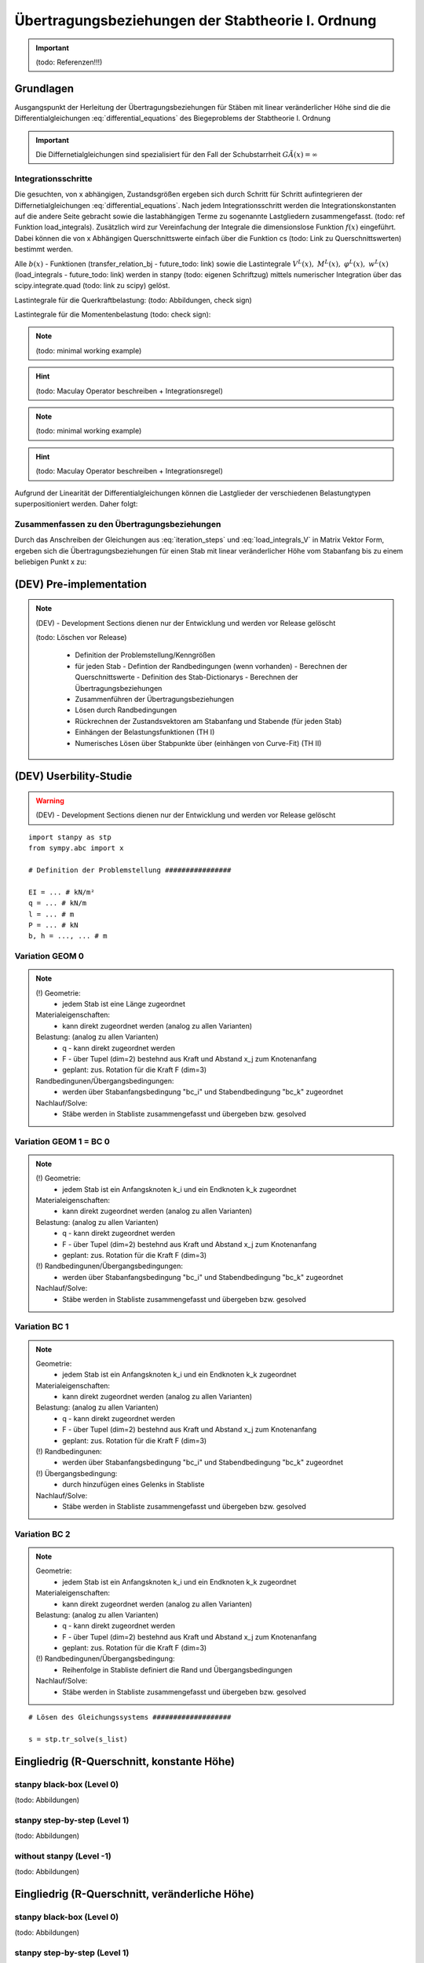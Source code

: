 
**************************************************
Übertragungsbeziehungen der Stabtheorie I. Ordnung
**************************************************
.. Important:: 
    (todo: Referenzen!!!)

Grundlagen
==========
Ausgangspunkt der Herleitung der Übertragungsbeziehungen für Stäben mit linear veränderlicher Höhe sind die die Differentialgleichungen :eq:`differential_equations` des Biegeproblems 
der Stabtheorie I. Ordnung

.. math::
    :label: differential_equations

    \frac{dV(x)}{dx} &= -q(x) \\[1em] 
    \frac{dM(x)}{dx} &= V(x) + m(x)\\[1em]            
    \frac{d\varphi(x)}{dx} &= -\left[\frac{M(x)}{EI(x)}+\kappa(x)\right]\\[1em] 
    \frac{dw(x)}{dx} &= \varphi (x) 

.. Important:: 
    Die Differnetialgleichungen sind spezialisiert für den Fall der Schubstarrheit :math:`G\tilde{A}(x)=\infty`

Integrationsschritte
--------------------
Die gesuchten, von x abhängigen, Zustandsgrößen ergeben sich durch Schritt für Schritt aufintegrieren der Differnetialgleichungen :eq:`differential_equations`.
Nach jedem Integrationsschritt werden die Integrationskonstanten auf die andere Seite gebracht sowie die lastabhängigen Terme zu sogenannte 
Lastgliedern zusammengefasst. (todo: ref Funktion load_integrals). Zusätzlich wird zur Vereinfachung der Integrale die dimensionslose Funktion :math:`f(x)` eingeführt. 
Dabei können die von x Abhängigen Querschnittswerte einfach über die Funktion cs (todo: Link zu Querschnittswerten) bestimmt werden.

.. math::
    :label: iteration_steps

    f(x)&=\frac{I(x)}{I(0)}=\frac{I(x)}{I_i}\\[1em]
    V(x) &= V_i - \underbrace{\int_0^x q(x)~dx}_{V^L(x)} = V_i + V^L(x)\\[1em]
    M(x) &= M_i + V_i~x + \underbrace{\int_0^x V^L(x) + m(x)~dx}_{M^L(x)} =  M_i + V_i~x + M^L(x)\\[1em]
    \varphi(x) &= \varphi_i - \frac{M_i}{EI_i}\underbrace{\int_0^x\frac{1}{f(x)}~dx}_{b'_2(x)} - \frac{V_i}{EI_i}\underbrace{\int_0^x\frac{x}{f(x)}~dx}_{b'_3(x)} - \underbrace{\int_0^x\left[\frac{M^L(x)}{EI_i~f(x)}~dx+\kappa(x)\right]~dx}_{\varphi^L(x)}\\[1em]
    w(x) &= w_i + \varphi_i~x - \frac{M_i}{EI_i}\underbrace{\iint_0^x\frac{1}{f(x)}~dx^2}_{b_2(x)}- \frac{V_i}{EI_i}\underbrace{\iint_0^x\frac{x}{f(x)}~dx^2}_{b_3(x)} + \underbrace{\int_0^x\varphi^L(x)~dx}_{w^L(x)}

Alle  :math:`b(x)` - Funktionen (transfer_relation_bj - future_todo: link) sowie die Lastintegrale :math:`V^L(x),~M^L(x),~\varphi^L(x),~w^L(x)` 
(load_integrals - future_todo: link) werden in stanpy (todo: eigenen Schriftzug) mittels numerischer Integration über 
das scipy.integrate.quad (todo: link zu scipy) gelöst.

Lastintegrale für die Querkraftbelastung: (todo: Abbildungen, check sign)

.. math::
    :label: load_integrals_V

    V^{L,V}(x) &= - \int_0^x \langle x-x_j\rangle^0F~dx-\int_0^x q(x)~dx\\[1em]
    M^{L,V}(x) &= - \iint_0^x \langle x-x_j\rangle^0F~dx^2-\iint_0^x q(x)~dx^2\\[1em]
    \varphi^{L,V}(x) &= \frac{F}{EI_i}\int_0^x \frac{\iint_0^x \langle x-x_j\rangle^0~dx^2}{f(x)}~dx+
    \frac{1}{EI_i}\int_0^x \frac{\iint_0^x q(x)~dx^2}{f(x)}~dx\\[1em]
    w^{L,V}(x) &= \frac{F}{EI_i}\iint_0^x \frac{\iint_0^x  \langle x-x_j\rangle^0~dx^2}{f(x)}~dx^2+
    \frac{1}{EI_i}\iint_0^x \frac{\iint_0^x q(x)~dx^2}{f(x)}~dx^2

Lastintegrale für die Momentenbelastung (todo: check sign): 

.. Note:: 
    (todo: minimal working example)

.. Hint:: 
    (todo: Maculay Operator beschreiben + Integrationsregel)

.. math::
    :label: load_integrals_M

    V^{L,M}(x) &= 0\\[1em]
    M^{L,M}(x) &= M^e \int_0^x \langle x-x_j\rangle^0~dx+\int_0^x m(x)~dx\\[1em]
    \varphi^{L,M}(x) &= -\frac{M^e}{EI_i}\int_0^x \frac{\int_0^x \langle x-x_j\rangle^0~dx^2}{f(x)}~dx-
    \frac{1}{EI_i}\int_0^x\frac{\int_0^x m(x)~dx}{f(x)}~dx\\[1em]
    w^{L,M}(x) &= -\frac{M^e}{EI_i}\iint_0^x \frac{\int_0^x \langle x-x_j\rangle^0~dx}{f(x)}~dx^2-
    \frac{1}{EI_i}\iint_0^x\frac{\int_0^x m(x)~dx}{f(x)}~dx^2

.. Note:: 
    (todo: minimal working example)

.. Hint:: 
    (todo: Maculay Operator beschreiben + Integrationsregel)

Aufgrund der Linearität der Differentialgleichungen können die Lastglieder der verschiedenen Belastungtypen superpositioniert werden. Daher folgt:

.. math::
    :label: load_integrals_superposition

    V^{L}(x) &=  V^{L,V}(x)+V^{L,M}(x) \\[1em]
    M^{L}(x) &=  M^{L,V}(x)+M^{L,M}(x) \\[1em]
    \varphi^{L}(x) &= \varphi^{L,V}(x)+\varphi^{L,M}(x) \\[1em]
    w^{L}(x) &=  w^{L,V}(x)+w^{L,M}(x)


Zusammenfassen zu den Übertragungsbeziehungen
---------------------------------------------
Durch das Anschreiben der Gleichungen aus :eq:`iteration_steps` und :eq:`load_integrals_V` in Matrix Vektor Form, ergeben sich die Übertragungsbeziehungen für einen Stab mit linear veränderlicher Höhe
vom Stabanfang bis zu einem beliebigen Punkt x zu:

.. math::
    :label: transferrelations_height_eq

    \underbrace{\left[\begin{array}{c}
                        w(x)\\
                       \varphi(x) \\
                        M(x)\\
                        V(x)\\
                        1
                        \end{array}
                        \right]}_{\vec{Z_x}}
                        =
                        \underbrace{\left[\begin{array}{ccccc}
                        1&x&-b_2/EI_i&-b_3/EI_i&w^L(x)\\
                        0&1&-b'_2/EI_i&-b'_3/EI_i&\varphi^L(x)\\
                        0&0&1&x&M^L(x)\\
                        0&0&0&1&V^L(x)\\
                        0&0&0&0&1\\
                        \end{array}
                        \right]}_{\boldsymbol{F_{xi}}}\cdot\underbrace{\left[\begin{array}{c}
                        w_i\\
                       \varphi_i\\
                        M_i\\
                        V_i\\
                        1
                        \end{array}
                        \right]}_{\vec{Z_i} }

(DEV) Pre-implementation
========================
.. Note:: 

    .. Warning:: 

    (DEV) - Development Sections dienen nur der Entwicklung und werden vor Release gelöscht
   
    (todo: Löschen vor Release)

        - Definition der Problemstellung/Kenngrößen
        - für jeden Stab
          - Defintion der Randbedingungen (wenn vorhanden)
          - Berechnen der Querschnittswerte
          - Definition des Stab-Dictionarys
          - Berechnen der Übertragungsbeziehungen
        - Zusammenführen der Übertragungsbeziehungen
        - Lösen durch Randbedingungen
        - Rückrechnen der Zustandsvektoren am Stabanfang und Stabende (für jeden Stab)
        - Einhängen der Belastungsfunktionen (TH I)
        - Numerisches Lösen über Stabpunkte über (einhängen von Curve-Fit) (TH II)

(DEV) Userbility-Studie 
=======================
.. Warning:: 

    (DEV) - Development Sections dienen nur der Entwicklung und werden vor Release gelöscht

::

    import stanpy as stp 
    from sympy.abc import x

    # Definition der Problemstellung ################

    EI = ... # kN/m²
    q = ... # kN/m
    l = ... # m
    P = ... # kN
    b, h = ..., ... # m 

Variation GEOM 0 
----------------
.. Note::

    (!) Geometrie: 
        * jedem Stab ist eine Länge zugeordnet
    Materialeigenschaften: 
        * kann direkt zugeordnet werden (analog zu allen Varianten)
    Belastung: (analog zu allen Varianten)
        * q - kann direkt zugeordnet werden 
        * F - über Tupel (dim=2) bestehnd aus Kraft und Abstand x_j zum Knotenanfang 
        * geplant: zus. Rotation für die Kraft F (dim=3)
    Randbedingunen/Übergangsbedingungen: 
        * werden über Stabanfangsbedingung "bc_i" und Stabendbedingung "bc_k" zugeordnet
    Nachlauf/Solve: 
        * Stäbe werden in Stabliste zusammengefasst und übergeben bzw. gesolved
  

.. code-block:: python
   :linenos:
   :emphasize-lines: 5,10

    roller_support = {"w":0, "M":0} # Gleitlager
    hinge = {"M":0}
    fixed_support = {"w":0, "phi":0} # Einspannung

    s1 = {"l":l, # (!)
          "EI":EI, 
          "q":q, "F":(P,l/2), 
          "bc_i":roller_support, "bc_k":hinge} 

    s2 = {"l":l, # (!)
          "EI":EI, 
          "q":q, "F":(P,l/2), 
          "bc_i":{}, "bc_k":fixed_support}

    s_list = [s1,s2]

    s_list = stp.tr_solve(s_list)

Variation GEOM 1 =  BC 0 
------------------------
.. Note::

    (!) Geometrie: 
        * jedem Stab ist ein Anfangsknoten k_i und ein Endknoten k_k zugeordnet
    Materialeigenschaften: 
        * kann direkt zugeordnet werden (analog zu allen Varianten)
    Belastung: (analog zu allen Varianten)
        * q - kann direkt zugeordnet werden 
        * F - über Tupel (dim=2) bestehnd aus Kraft und Abstand x_j zum Knotenanfang 
        * geplant: zus. Rotation für die Kraft F (dim=3)
    (!) Randbedingunen/Übergangsbedingungen: 
        * werden über Stabanfangsbedingung "bc_i" und Stabendbedingung "bc_k" zugeordnet
    Nachlauf/Solve: 
        * Stäbe werden in Stabliste zusammengefasst und übergeben bzw. gesolved

.. code-block:: python
   :linenos:
   :emphasize-lines: 9,14

    node_1 = (x1,y1)
    node_2 = (x2,y2)
    node_3 = (x3,y3)

    roller_support = {"w":0, "M":0} # Gleitlager
    hinge = {"M":0}
    fixed_support = {"w":0, "phi":0} # Einspannung

    s1 = {"k_i":node_1, "k_k": node_2, # (!) 
          "EI":EI, 
          "q":q, "F":(P,l/2), 
          "bc_i":roller_support, "bc_k":hinge} # (!)

    s2 = {"k_i":node_2, "k_k": node_3, # (!) 
          "EI":EI, 
          "q":q, "F":(P,l/2), 
          "bc_i":{}, "bc_k":fixed_support} # (!)

    s_list = [s1,s2] # oder s_list = [s2,s1] 

    s_list = stp.tr_solve(s_list)

Variation BC 1 
--------------
.. Note::
    
    Geometrie: 
        * jedem Stab ist ein Anfangsknoten k_i und ein Endknoten k_k zugeordnet
    Materialeigenschaften: 
        * kann direkt zugeordnet werden (analog zu allen Varianten)
    Belastung: (analog zu allen Varianten)
        * q - kann direkt zugeordnet werden 
        * F - über Tupel (dim=2) bestehnd aus Kraft und Abstand x_j zum Knotenanfang 
        * geplant: zus. Rotation für die Kraft F (dim=3)
    (!) Randbedingunen: 
        * werden über Stabanfangsbedingung "bc_i" und Stabendbedingung "bc_k" zugeordnet
    (!) Übergangsbedingung:
        * durch hinzufügen eines Gelenks in Stabliste
    Nachlauf/Solve: 
        * Stäbe werden in Stabliste zusammengefasst und übergeben bzw. gesolved

.. code-block:: python
   :linenos:
   :emphasize-lines: 8,13

    roller_support = {"w":0, "M":0} # Gleitlager
    hinge = {"M":0}
    fixed_support = {"w":0, "phi":0} # Einspannung

    s1 = {"k_i":(x1,y1), "k_k": (x2,y2), 
          "EI":EI, 
          "q":q, "F":(P,l/2), 
          "bc_i":roller_support} # (!)

    s2 = {"k_i":(x1,y1), "k_k": (x2,y2),
          "EI":EI, 
          "q":q, "F":(P,l/2),
          "bc_k":fixed_support} # (!)

    s_list = [s1,hinge,s2] # (!)

Variation BC 2 
--------------
.. Note::

    Geometrie: 
        * jedem Stab ist ein Anfangsknoten k_i und ein Endknoten k_k zugeordnet
    Materialeigenschaften: 
        * kann direkt zugeordnet werden (analog zu allen Varianten)
    Belastung: (analog zu allen Varianten)
        * q - kann direkt zugeordnet werden 
        * F - über Tupel (dim=2) bestehnd aus Kraft und Abstand x_j zum Knotenanfang 
        * geplant: zus. Rotation für die Kraft F (dim=3)
    (!) Randbedingunen/Übergangsbedingung: 
        * Reihenfolge in Stabliste definiert die Rand und Übergangsbedingungen
    Nachlauf/Solve: 
        * Stäbe werden in Stabliste zusammengefasst und übergeben bzw. gesolved

.. code-block:: python
   :linenos:
   :emphasize-lines: 15

    roller_support = {"w":0, "M":0} # Gleitlager
    hinge = {"M":0}
    fixed_support = {"w":0, "phi":0} # Einspannung

    s1 = {"k_i":(x1,y1), "k_k": (x2,y2), 
          "EI":EI, 
          "q":q, "F":(P,l/2), 
          } 

    s2 = {"k_i":(x1,y1), "k_k": (x2,y2), 
          "EI":EI,
          "q":q, "F":(P,l/2), 
          } 

    s_list = [roller_support, s1, hinge, s2, fixed_support] # (!) 

::

    # Lösen des Gleichungssystems ###################

    s = stp.tr_solve(s_list)


Eingliedrig (R-Querschnitt, konstante Höhe) 
===========================================
stanpy black-box (Level 0)
--------------------------
(todo: Abbildungen)

.. code-block:: python
   :linenos:

    import stanpy as stp 
    from sympy.abc import x

    # Definition der Problemstellung ################

    E = 3*10**7 # kN/m²
    q = 10 # kN/m
    l = 2 # m
    P = 3 # kN
    b, h = 0.2, 0.3 # m 

    # Stab 1 ########################################

    cs1_prop = stp.cs(b=b, h=h) # oder EI = E*b*h**3/12
    bc_a = {"w":0, "M":0} # Gleitlager in a
    bc_b = {"w":0, "phi":0} # Einspannung in b
    s = {"l":l, "q":q, "F":(P,l/2),"EI":E*cs1_prop["I"], "bc_i":bc_a, "bc_k":bc_b} 

    # Lösen des Gleichungssystems ###################

    s = stp.tr_solve(s)

    # Plotten der Ergebnisse #########################

    fig, (ax_M, ax_V) = plt.subplots(2)

    stp.plot(s, ax=ax_M)
    stp.plot_M(s, ax=ax_M)

    stp.plot(s, ax=ax_V)
    stp.plot_V(s, ax=ax_V)

    plt.show() # (todo: show py-Plot)

stanpy step-by-step (Level 1)
-----------------------------
(todo: Abbildungen)

.. code-block:: python
   :linenos:

    import stanpy as stp 
    from sympy.abc import x

    # Definition der Problemstellung ################

    E = 3*10**7 # kN/m²
    q = 10 # kN/m
    l = 2 # m
    P = 3 # kN
    b, h = 0.2, 0.3 # m 

    # Stab 1 ########################################

    (todo)

without stanpy  (Level -1)
--------------------------
(todo: Abbildungen)

.. code-block:: python
   :linenos:

    import stanpy as stp 
    from sympy.abc import x

    # Definition der Problemstellung ################

    E = 3*10**7 # kN/m²
    q = 10 # kN/m
    l = 2 # m
    P = 3 # kN
    b, h = 0.2, 0.3 # m 

    # Stab 1 ########################################

    (todo)

Eingliedrig (R-Querschnitt, veränderliche Höhe) 
===============================================
stanpy black-box (Level 0)
--------------------------
(todo: Abbildungen)

.. code-block:: python
   :linenos:

    import stanpy as stp 
    from sympy.abc import x

    # Definition der Problemstellung ################

    E = 3*10**7 # kN/m²
    q = 10 # kN/m
    l = 2 # m
    P = 3 # kN
    b, ha, hb = 0.2, 0.3, 0.2 # m 

    # Stab 1 ########################################

    hx = ha+(hb-ha)/l*x # m 
    cs1_prop = stp.cs(b=b, h=hx)
    bc_a = {"w":0, "M":0} # Gleitlager in a
    bc_b = {"w":0, "phi":0} # Einspannung in b
    s = {"l":l, "q":q, "F":(P,l/2),"EI":E*cs1_prop["I"], "bc_i":bc_a, "bc_k":bc_b} 

    # Lösen des Gleichungssystems ###################

    s = stp.tr_solve(s)

    # Plotten der Ergebnisse#########################

    fig, (ax_M, ax_V) = plt.subplots(2)

    stp.plot(s, ax=ax_M)
    stp.plot_M(s, ax=ax_M)

    stp.plot(s, ax=ax_V)
    stp.plot_V(s, ax=ax_V)

    plt.show() # (todo: show py-Plot)

stanpy step-by-step (Level 1)
-----------------------------
(todo: Abbildungen)

.. code-block:: python
   :linenos:

    import stanpy as stp 
    from sympy.abc import x

    # Definition der Problemstellung ################

    E = 3*10**7 # kN/m²
    q = 10 # kN/m
    l = 2 # m
    P = 3 # kN
    b, ha, hb = 0.2, 0.3, 0.2 # m 

    # Stab 1 ########################################

    (todo)

without stanpy  (Level -1)
--------------------------
(todo: Abbildungen)

.. code-block:: python
   :linenos:

    import stanpy as stp 
    from sympy.abc import x

    # Definition der Problemstellung ################

    E = 3*10**7 # kN/m²
    q = 10 # kN/m
    l = 2 # m
    P = 3 # kN
    b, ha, hb = 0.2, 0.3, 0.2 # m 

    # Stab 1 ########################################

    (todo)

Eingliedrig (I-Querschnitt, konstante Höhre)
============================================
stanpy black-box (Level 0)
--------------------------

.. code-block:: python
   :linenos:

    import stanpy as stp 
    from sympy.abc import x

    # Definition der Problemstellung ################

    E = 3*10**7 # kN/m²
    q = 10 # kN/m
    l = 2 # m
    P = 3 # kN
    t = 0.2 
    s = 0.08
    b, ha, hb = 0.2, 0.3, 0.2 # m   


    # Stab 1 ########################################
    hx = ha+(hb-ha)/l*x # m 

    b_vec = np.array([b,s,b]) # Breiten der QS 
    h_vec = np.array([t, hx-2*t, t]) # Höhen der QS 

    cs1_prop = stp.cs(b=b_vec, h=h_vec)
    bc_a = {"w":0, "M":0} # Gleitlager in a
    bc_b = {"w":0, "phi":0} # Einspannung in b
    slab = {"l":l, "q":q, "P":(P, l/2), "EI":E*cs1_prop["I"], "bc_i":bc_a, "bc_k":bc_b} 

    # Lösen des Gleichungssystems ###################

    slab = stp.tr_solve(slab)

    # Plotten der Ergebnisse#########################

    fig, (ax_M, ax_V) = plt.subplots(2)

    stp.plot(slab, ax=ax_M)
    stp.plot_M(slab, ax=ax_M)

    stp.plot(slab, ax=ax_V)
    stp.plot_V(slab, ax=ax_V)

    plt.show() # (todo: show py-Plot)

stanpy step-by-step (Level 1)
-----------------------------
(todo: Abbildungen)

.. code-block:: python
   :linenos:

    import stanpy as stp 
    from sympy.abc import x

    # Definition der Problemstellung ################

    E = 3*10**7 # kN/m²
    q = 10 # kN/m
    l = 2 # m
    P = 3 # kN
    t = 0.2 
    s = 0.08
    b, ha, hb = 0.2, 0.3, 0.2 # m 

    # Stab 1 ########################################

    (todo)

Eingliedrig (I-Querschnitt, veränderliche Höhe)
===============================================
(todo)
Zweigliedrig - (R-Querschnitt)
==============================

.. figure:: static/transfer_relation/system2.PNG
    :align: center
    :figwidth: 700px

stanpy black-box (Level 0)
--------------------------

.. code-block:: python
   :linenos:

    import stanpy as stp 
    from sympy.abc import x

    # Definition der Problemstellung ################

    E = 3*10**7 # kN/m²
    q = 10 # kN/m
    l = 2 # m
    b, ha, hb, hc = 0.2, 0.3, 0.3, 0.4 # m 

    # Stab 1 ########################################

    cs1_prop = stp.cs(b=b, h=ha)
    bc_a = {"w":0, "M":0} # Gleitlager in a
    s_1 = {"l":l, "q":q, "E":E, "I":cs1_prop["I"], "bc_i":bc_a} 

    # Stab 2 ########################################

    hx = hb+(hb-hc)/l*x # m 
    cs2_prop = stp.cs(b=b, h=hx)
    bc_c = {"w":0, "phi":0} # Einspannung in c
    s_2 = {"l":l, "q":q, "E":E, "I":cs2_prop["I"], "bc_k":bc_c}

    # Lösen des Gleichungssystems + Injektion #######

    s_1, s_2 = stp.tr_solve(s_1, s_2)

    # Plotten #######################################

    fig, ax = plt.subplots()
    stp.plot(s1,s2, ax=ax, m=True)
    plt.show() # (todo: show py-Plot)


.. Hint::
    Ein leeres Dictionary bc = {} für die Randbedingung bedeutet, dass alle Zustandsgrößen unbekannt sind

stanpy step-by-step (Level 1)
-----------------------------

.. code-block:: python
   :linenos:

    import stanpy as stp 
    from sympy.abc import x
    import matplotlib.pyplot as plt

    # Definition der Problemstellung ################

    E = 3*10**7 # kN/m²
    q = 10 # kN/m
    l = 2 # m
    b, ha, hb, hc = 0.2, 0.3, 0.3, 0.4 # m 
    
    # Stab 1 ########################################

    cs1_prop = stp.cs(b=b, h=ha)
    s1 = {'l':l, 'q':q, 'EI':E*cs1_prop["I"]} 
    li = stp.tr1_load_integrals(s1)
    bj = stp.tr1_bj_function(s1)
    fba = stp.tr(s1)

    # Stab 2 ########################################

    hx = ha+(hb-ha)/l*x # m 
    cs2_prop = stp.cs(b=b, h=hx)
    s_2 = {"l":l, "q":q, "EI":E*cs2_props["I"]} 

    li = stp.tr1_load_integrals(s1)
    bj = stp.tr1_bj_function(s1)
    fcb = stp.tr(s2)

    # Stabzug 1-2 ###################################

    f_ca = f_cb * f_ba 

    # Lösen des Gleichungssystems ###################

    z_a = {"w":0, "M":0} 
    z_c = {"w":0, "phi":0}
    z_c, z_a = stp.solve_tr(z_c, f_ca, z_a)
    z_b = f_ba*z_a

    (todo: besseren Namen für inject_function finden)
    s_1 = stp.inject_function(s_1, z_a, z_b) # Einhängen der Zustandsfunktionen
    s_2 = stp.inject_function(s_2, z_b, z_c) # Einhängen der Zustandsfunktionen

    # Plotten #######################################

    fig, ax = plt.subplots()
    stp.plot(s1,s2, ax=ax, m=True)
    plt.show()

.. Handstatik (Level 0)
.. --------------------
.. (Q: Implementation ohne Stanpy?)

.. ::

..     import stanpy as stp 
..     from sympy.abc import x

..     E = 3*10**7 # kN/m²
..     q = 10 # kN/m
..     l = 2 # m

..     b, ha, hb, hc = 0.2, 0.3, 0.3, 0.4 # m 
..     hx = ha+(hb-ha)/l*x # m 

..     # Stab 1 ########################################
..     cs1_prop = stp.cs(b=b, h=ha)
..     s1 = {'l':l, 'q':q, 'EI':E*cs1_prop["I"]} 
..     li = stp.tr1_load_integrals(s1)
..     bj = stp.tr1_bj_function(s1)
..     fba = np.array(
..         [1,s1['l'],-bj[0,0]/s1['EI'],-bj[0,0]/s1['EI'], li[0]],
..         [0,1,-bj[1,0]/s1['EI'],-bj[1,0]/s1['EI'], li[1]],
..         [0,0,1,s1['l'], li[2]],
..         [0,0,0,1,li[3]],
..         [0,0,0,0,li[4]],
..         )

..     # Stab 2 ########################################
..     cs2_prop = stp.cs(b=b, h=hx)
..     s_2 = {"l":l, "q":q, "EI":E*cs2_props["I"]} 

..     li = stp.tr1_load_integrals(s1)
..     bj = stp.tr1_bj_function(s1)
..     fcb = np.array(
..         [1,s2['l'],-bj[0,0]/s2['EI'],-bj[0,0]/s2['EI'], li[0]],
..         [0,1,-bj[1,0]/s2['EI'],-bj[1,0]/s2['EI'], li[1]],
..         [0,0,1,s2['l'], li[2]],
..         [0,0,0,1,li[3]],
..         [0,0,0,0,li[4]]
..         )
 
..     f_ca = f_cb * f_ba 

..     z_a = {"w":0, "M":0}
..     z_c = {"w":0, "phi":0}

..     z_c, z_a = stp.solve_tr(z_c, f_ca, z_a)
..     z_b = f_ba*z_a

..     s_1 = stp.inject_bc(s_1, z_a, z_b)
..     s_2 = stp.inject_bc(s_2, z_b, z_c)

Dreigliedrig (I-Querschnitt)
============================

.. figure:: static/transfer_relation/system.PNG
    :align: center
    :figwidth: 700px

stanpy black-box (Level 0)
--------------------------
::

    import stanpy as stp 
    from sympy.abc import x

    # Definition der Problemstellung ################

    (todo: richtigen Werte einsetzen)
    E = 3*10**7 # kN/m²
    q = 10 # kN/m
    l1, l2, l3 = 1, 2, 1 # m
    t = 0.2 
    s = 0.08
    b, ha, hb, hc, hd = 0.2, 0.3, 0.3, 0.2, 0.3 # m 
    
    b_vec = np.array([b,s,b]) # Breiten der QS 

    # Stab 1 ########################################

    h_vec = np.array([t, ha-2*t, t]) # Höhen der QS 
    cs1_prop = stp.cs(b=b_vec, h=h_vec)
    bc_a = {"w":0, "M":0} # Gleitlager in a
    bc_b = {"dV":P} # Einzelkraft in b (positiv in z-Richtung)

    s_1 = {"l":l1, "EI":E*cs1_prop["I"], "bc_i":bc_a, "bc_k":bc_b} 

    # Stab 2 ########################################

    hx = hb-(hb-hc)/l2*x # m 
    h_vec = np.array([t, hx-2*t, t]) # Höhen der QS
    cs2_prop = stp.cs(b=b_vec, h=h_vec)
    s_2 = {"l":l2, "q":q, "EI":E*cs2_prop["I"]}

    # Stab 3 ########################################

    hx = hb-(hb-hc)/l3*x # m 
    h_vec = np.array([t, hx-2*t, t]) # Höhen der QS
    cs2_prop = stp.cs(b=b_vec, h=h_vec)
    s_2 = {"l":l2, "q":q, "EI":E*cs2_prop["I"]}

    # Lösen des Gleichungssystems + Injektion #######

    s_1, s_2, s_3 = stp.tr_solve(s_1, s_2, s_3)

    # Plotten #######################################

    fig, ax = plt.subplots()
    stp.plot(s_1,s_2, ax=ax, m=True)
    plt.show() # (todo: show py-Plot)


.. Hint::
    Ein leeres Dictionary bc = {} für die Randbedingung bedeutet, dass alle Zustandsgrößen unbekannt sind

.. Handstatik (Level 0)
.. --------------------
.. (Q: Implementation ohne Stanpy?)

.. ::

..     import stanpy as stp 
..     from sympy.abc import x

..     E = 3*10**7 # kN/m²
..     q = 10 # kN/m
..     l = 2 # m

..     b, ha, hb, hc = 0.2, 0.3, 0.3, 0.4 # m 
..     hx = ha+(hb-ha)/l*x # m 

..     # Stab 1 ########################################
..     cs1_prop = stp.cs(b=b, h=ha)
..     s1 = {'l':l, 'q':q, 'EI':E*cs1_prop["I"]} 
..     li = stp.tr1_load_integrals(s1)
..     bj = stp.tr1_bj_function(s1)
..     fba = np.array(
..         [1,s1['l'],-bj[0,0]/s1['EI'],-bj[0,0]/s1['EI'], li[0]],
..         [0,1,-bj[1,0]/s1['EI'],-bj[1,0]/s1['EI'], li[1]],
..         [0,0,1,s1['l'], li[2]],
..         [0,0,0,1,li[3]],
..         [0,0,0,0,li[4]],
..         )

..     # Stab 2 ########################################
..     cs2_prop = stp.cs(b=b, h=hx)
..     s_2 = {"l":l, "q":q, "EI":E*cs2_props["I"]} 

..     li = stp.tr1_load_integrals(s1)
..     bj = stp.tr1_bj_function(s1)
..     fcb = np.array(
..         [1,s2['l'],-bj[0,0]/s2['EI'],-bj[0,0]/s2['EI'], li[0]],
..         [0,1,-bj[1,0]/s2['EI'],-bj[1,0]/s2['EI'], li[1]],
..         [0,0,1,s2['l'], li[2]],
..         [0,0,0,1,li[3]],
..         [0,0,0,0,li[4]]
..         )
 
..     f_ca = f_cb * f_ba 

..     z_a = {"w":0, "M":0}
..     z_c = {"w":0, "phi":0}

..     z_c, z_a = stp.solve_tr(z_c, f_ca, z_a)
..     z_b = f_ba*z_a

..     s_1 = stp.inject_bc(s_1, z_a, z_b)
..     s_2 = stp.inject_bc(s_2, z_b, z_c)



.. meta::
    :description lang=de:
        Examples of document structure features in pydata-sphinx-theme.
